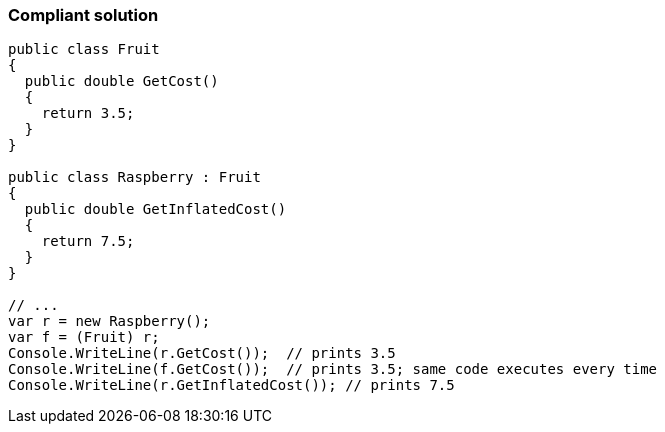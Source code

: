 === Compliant solution

[source,text]
----
public class Fruit 
{
  public double GetCost() 
  {
    return 3.5;
  } 
}

public class Raspberry : Fruit 
{
  public double GetInflatedCost() 
  { 
    return 7.5;
  }
}

// ...
var r = new Raspberry();
var f = (Fruit) r;
Console.WriteLine(r.GetCost());  // prints 3.5
Console.WriteLine(f.GetCost());  // prints 3.5; same code executes every time
Console.WriteLine(r.GetInflatedCost()); // prints 7.5
----
